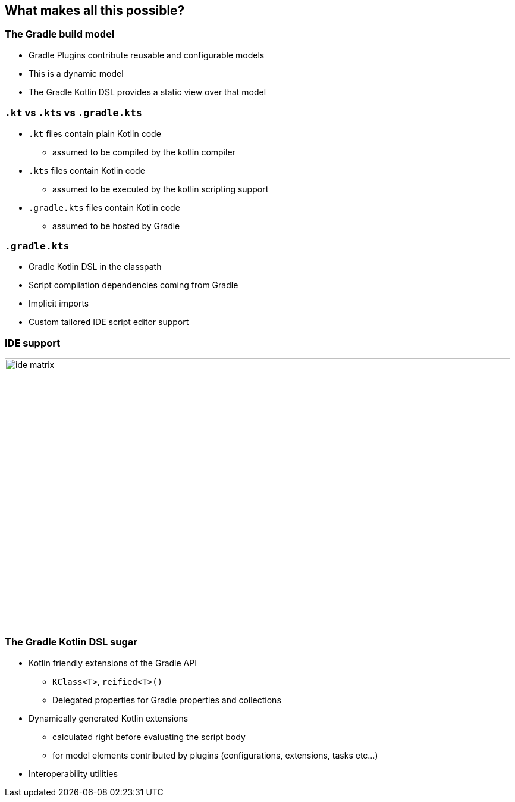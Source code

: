 
[background-color="#02303A"]
== What makes all this possible?

=== The Gradle build model

[%step]
* Gradle Plugins contribute reusable and configurable models
* This is a dynamic model
* The Gradle Kotlin DSL provides a static view over that model

=== `.kt` vs `.kts` vs `.gradle.kts`

[%step]
* `.kt` files contain plain Kotlin code
** assumed to be compiled by the kotlin compiler
* `.kts` files contain Kotlin code
** assumed to be executed by the kotlin scripting support
* `.gradle.kts` files contain Kotlin code
** assumed to be hosted by Gradle

=== `.gradle.kts`

[%step]
* Gradle Kotlin DSL in the classpath
* Script compilation dependencies coming from Gradle
* Implicit imports
* Custom tailored IDE script editor support

=== IDE support

image::ide-matrix.png[width=850,height=450]

=== The Gradle Kotlin DSL sugar

[%step]
* Kotlin friendly extensions of the Gradle API
** `KClass<T>`, `reified<T>()`
** Delegated properties for Gradle properties and collections
* Dynamically generated Kotlin extensions
** calculated right before evaluating the script body
** for model elements contributed by plugins (configurations, extensions, tasks etc...)
* Interoperability utilities
// * Configuration avoidance by default
